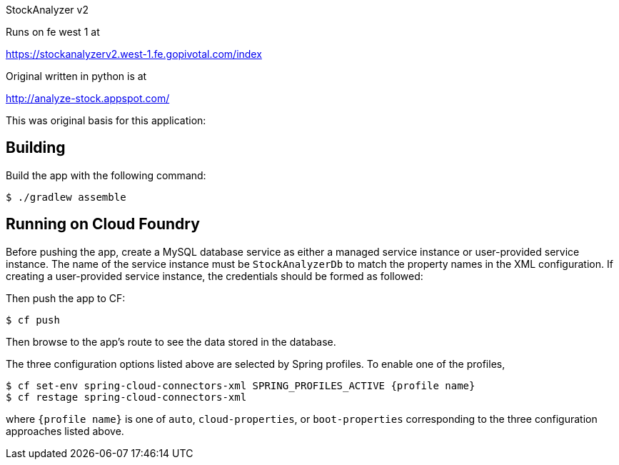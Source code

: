 
StockAnalyzer v2

Runs on fe west 1 at 

https://stockanalyzerv2.west-1.fe.gopivotal.com/index


Original written in python is at 

http://analyze-stock.appspot.com/





This was original basis for this application:

== Building

Build the app with the following command:

[source,bash]
----
$ ./gradlew assemble
----

== Running on Cloud Foundry

Before pushing the app, create a MySQL database service as either a managed service instance or user-provided service instance. The name of the service instance must be `StockAnalyzerDb` to match the property names in the XML configuration. If creating a user-provided service instance, the credentials should be formed as followed:

Then push the app to CF:

[source,bash]
----
$ cf push
----

Then browse to the app's route to see the data stored in the database.

The three configuration options listed above are selected by Spring profiles. To enable one of the profiles,

[source,bash]
----
$ cf set-env spring-cloud-connectors-xml SPRING_PROFILES_ACTIVE {profile name}
$ cf restage spring-cloud-connectors-xml
----

where `{profile name}` is one of `auto`, `cloud-properties`, or `boot-properties` corresponding to the three configuration approaches listed above.

